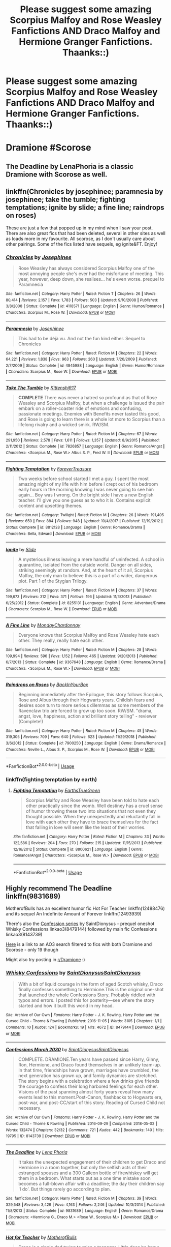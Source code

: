#+TITLE: Please suggest some amazing Scorpius Malfoy and Rose Weasley Fanfictions AND Draco Malfoy and Hermione Granger Fanfictions. Thaanks::)

* Please suggest some amazing Scorpius Malfoy and Rose Weasley Fanfictions AND Draco Malfoy and Hermione Granger Fanfictions. Thaanks::)
:PROPERTIES:
:Author: lovemia_124
:Score: 0
:DateUnix: 1548532106.0
:DateShort: 2019-Jan-26
:FlairText: Fic Search
:END:
* Dramione #Scorose
  :PROPERTIES:
  :CUSTOM_ID: dramione-scorose
  :END:


** The Deadline by LenaPhoria is a classic Dramione with Scorose as well.
:PROPERTIES:
:Author: elliemff
:Score: 1
:DateUnix: 1548540505.0
:DateShort: 2019-Jan-27
:END:


** linkffn(Chronicles by josephinee; paramnesia by josephinee; take the tumble; fighting temptations; ignite by slide; a fine line; raindrops on roses)

These are just a few that popped up in my mind when I saw your post. There are also great fics that had been deleted, several in other sites as well as loads more in my favourite. All scorose, as I don't usually care about other pairings. Some of the fics listed have sequels, eg ignite&FT. Enjoy!
:PROPERTIES:
:Author: barcastaff
:Score: 1
:DateUnix: 1548540553.0
:DateShort: 2019-Jan-27
:END:

*** [[https://www.fanfiction.net/s/4118571/1/][*/Chronicles/*]] by [[https://www.fanfiction.net/u/798171/Josephinee][/Josephinee/]]

#+begin_quote
  Rose Weasley has always considered Scorpius Malfoy one of the most annoying people she's ever had the misfortune of meeting. This year, however, deep down, she realises... he's even worse. prequel to Paramnesia
#+end_quote

^{/Site/:} ^{fanfiction.net} ^{*|*} ^{/Category/:} ^{Harry} ^{Potter} ^{*|*} ^{/Rated/:} ^{Fiction} ^{T} ^{*|*} ^{/Chapters/:} ^{26} ^{*|*} ^{/Words/:} ^{80,414} ^{*|*} ^{/Reviews/:} ^{2,157} ^{*|*} ^{/Favs/:} ^{1,783} ^{*|*} ^{/Follows/:} ^{503} ^{*|*} ^{/Updated/:} ^{9/10/2008} ^{*|*} ^{/Published/:} ^{3/8/2008} ^{*|*} ^{/Status/:} ^{Complete} ^{*|*} ^{/id/:} ^{4118571} ^{*|*} ^{/Language/:} ^{English} ^{*|*} ^{/Genre/:} ^{Humor/Romance} ^{*|*} ^{/Characters/:} ^{Scorpius} ^{M.,} ^{Rose} ^{W.} ^{*|*} ^{/Download/:} ^{[[http://www.ff2ebook.com/old/ffn-bot/index.php?id=4118571&source=ff&filetype=epub][EPUB]]} ^{or} ^{[[http://www.ff2ebook.com/old/ffn-bot/index.php?id=4118571&source=ff&filetype=mobi][MOBI]]}

--------------

[[https://www.fanfiction.net/s/4845988/1/][*/Paramnesia/*]] by [[https://www.fanfiction.net/u/798171/Josephinee][/Josephinee/]]

#+begin_quote
  This had to be déjà vu. And not the fun kind either. Sequel to Chronicles
#+end_quote

^{/Site/:} ^{fanfiction.net} ^{*|*} ^{/Category/:} ^{Harry} ^{Potter} ^{*|*} ^{/Rated/:} ^{Fiction} ^{M} ^{*|*} ^{/Chapters/:} ^{22} ^{*|*} ^{/Words/:} ^{64,221} ^{*|*} ^{/Reviews/:} ^{1,838} ^{*|*} ^{/Favs/:} ^{963} ^{*|*} ^{/Follows/:} ^{260} ^{*|*} ^{/Updated/:} ^{7/20/2009} ^{*|*} ^{/Published/:} ^{2/7/2009} ^{*|*} ^{/Status/:} ^{Complete} ^{*|*} ^{/id/:} ^{4845988} ^{*|*} ^{/Language/:} ^{English} ^{*|*} ^{/Genre/:} ^{Humor/Romance} ^{*|*} ^{/Characters/:} ^{Scorpius} ^{M.,} ^{Rose} ^{W.} ^{*|*} ^{/Download/:} ^{[[http://www.ff2ebook.com/old/ffn-bot/index.php?id=4845988&source=ff&filetype=epub][EPUB]]} ^{or} ^{[[http://www.ff2ebook.com/old/ffn-bot/index.php?id=4845988&source=ff&filetype=mobi][MOBI]]}

--------------

[[https://www.fanfiction.net/s/7826857/1/][*/Take The Tumble/*]] by [[https://www.fanfiction.net/u/2794336/Kittenshift17][/Kittenshift17/]]

#+begin_quote
  *COMPLETE* There was never a hatred so profound as that of Rose Weasley and Scorpius Malfoy, but when a challenge is issued the pair embark on a roller-coaster ride of emotions and confusing, passionate meetings. Enemies with Benefits never tasted this good, and Rose is going to learn there is a whole lot more to Scorpius than a lifelong rivalry and a wicked smirk. RW/SM.
#+end_quote

^{/Site/:} ^{fanfiction.net} ^{*|*} ^{/Category/:} ^{Harry} ^{Potter} ^{*|*} ^{/Rated/:} ^{Fiction} ^{M} ^{*|*} ^{/Chapters/:} ^{67} ^{*|*} ^{/Words/:} ^{291,950} ^{*|*} ^{/Reviews/:} ^{2,578} ^{*|*} ^{/Favs/:} ^{1,611} ^{*|*} ^{/Follows/:} ^{1,357} ^{*|*} ^{/Updated/:} ^{8/9/2015} ^{*|*} ^{/Published/:} ^{2/11/2012} ^{*|*} ^{/Status/:} ^{Complete} ^{*|*} ^{/id/:} ^{7826857} ^{*|*} ^{/Language/:} ^{English} ^{*|*} ^{/Genre/:} ^{Romance/Angst} ^{*|*} ^{/Characters/:} ^{<Scorpius} ^{M.,} ^{Rose} ^{W.>} ^{Albus} ^{S.} ^{P.,} ^{Fred} ^{W.} ^{II} ^{*|*} ^{/Download/:} ^{[[http://www.ff2ebook.com/old/ffn-bot/index.php?id=7826857&source=ff&filetype=epub][EPUB]]} ^{or} ^{[[http://www.ff2ebook.com/old/ffn-bot/index.php?id=7826857&source=ff&filetype=mobi][MOBI]]}

--------------

[[https://www.fanfiction.net/s/8812128/1/][*/Fighting Temptation/*]] by [[https://www.fanfiction.net/u/4011697/ForeverTreasure][/ForeverTreasure/]]

#+begin_quote
  Two weeks before school started I met a guy. I spent the most amazing night of my life with him before I crept out of his bedroom early hours in the morning knowing I was never going to see him again... Boy was I wrong. On the bright side I have a new English teacher. I'll give you one guess as to who it is. Contains explicit content and upsetting themes.
#+end_quote

^{/Site/:} ^{fanfiction.net} ^{*|*} ^{/Category/:} ^{Twilight} ^{*|*} ^{/Rated/:} ^{Fiction} ^{M} ^{*|*} ^{/Chapters/:} ^{26} ^{*|*} ^{/Words/:} ^{191,405} ^{*|*} ^{/Reviews/:} ^{650} ^{*|*} ^{/Favs/:} ^{884} ^{*|*} ^{/Follows/:} ^{948} ^{*|*} ^{/Updated/:} ^{10/4/2017} ^{*|*} ^{/Published/:} ^{12/19/2012} ^{*|*} ^{/Status/:} ^{Complete} ^{*|*} ^{/id/:} ^{8812128} ^{*|*} ^{/Language/:} ^{English} ^{*|*} ^{/Genre/:} ^{Romance/Drama} ^{*|*} ^{/Characters/:} ^{Bella,} ^{Edward} ^{*|*} ^{/Download/:} ^{[[http://www.ff2ebook.com/old/ffn-bot/index.php?id=8812128&source=ff&filetype=epub][EPUB]]} ^{or} ^{[[http://www.ff2ebook.com/old/ffn-bot/index.php?id=8812128&source=ff&filetype=mobi][MOBI]]}

--------------

[[https://www.fanfiction.net/s/8255131/1/][*/Ignite/*]] by [[https://www.fanfiction.net/u/4095/Slide][/Slide/]]

#+begin_quote
  A mysterious illness leaving a mere handful of uninfected. A school in quarantine, isolated from the outside world. Danger on all sides, striking seemingly at random. And, at the heart of it all, Scorpius Malfoy, the only man to believe this is a part of a wider, dangerous plot. Part 1 of the Stygian Trilogy.
#+end_quote

^{/Site/:} ^{fanfiction.net} ^{*|*} ^{/Category/:} ^{Harry} ^{Potter} ^{*|*} ^{/Rated/:} ^{Fiction} ^{M} ^{*|*} ^{/Chapters/:} ^{37} ^{*|*} ^{/Words/:} ^{199,673} ^{*|*} ^{/Reviews/:} ^{312} ^{*|*} ^{/Favs/:} ^{371} ^{*|*} ^{/Follows/:} ^{196} ^{*|*} ^{/Updated/:} ^{11/3/2013} ^{*|*} ^{/Published/:} ^{6/25/2012} ^{*|*} ^{/Status/:} ^{Complete} ^{*|*} ^{/id/:} ^{8255131} ^{*|*} ^{/Language/:} ^{English} ^{*|*} ^{/Genre/:} ^{Adventure/Drama} ^{*|*} ^{/Characters/:} ^{Scorpius} ^{M.,} ^{Rose} ^{W.} ^{*|*} ^{/Download/:} ^{[[http://www.ff2ebook.com/old/ffn-bot/index.php?id=8255131&source=ff&filetype=epub][EPUB]]} ^{or} ^{[[http://www.ff2ebook.com/old/ffn-bot/index.php?id=8255131&source=ff&filetype=mobi][MOBI]]}

--------------

[[https://www.fanfiction.net/s/9367648/1/][*/A Fine Line/*]] by [[https://www.fanfiction.net/u/4340064/MondayChardonnay][/MondayChardonnay/]]

#+begin_quote
  Everyone knows that Scorpius Malfoy and Rose Weasley hate each other. They really, really hate each other.
#+end_quote

^{/Site/:} ^{fanfiction.net} ^{*|*} ^{/Category/:} ^{Harry} ^{Potter} ^{*|*} ^{/Rated/:} ^{Fiction} ^{M} ^{*|*} ^{/Chapters/:} ^{28} ^{*|*} ^{/Words/:} ^{109,994} ^{*|*} ^{/Reviews/:} ^{596} ^{*|*} ^{/Favs/:} ^{1,152} ^{*|*} ^{/Follows/:} ^{465} ^{*|*} ^{/Updated/:} ^{9/20/2013} ^{*|*} ^{/Published/:} ^{6/7/2013} ^{*|*} ^{/Status/:} ^{Complete} ^{*|*} ^{/id/:} ^{9367648} ^{*|*} ^{/Language/:} ^{English} ^{*|*} ^{/Genre/:} ^{Romance/Drama} ^{*|*} ^{/Characters/:} ^{<Scorpius} ^{M.,} ^{Rose} ^{W.>} ^{*|*} ^{/Download/:} ^{[[http://www.ff2ebook.com/old/ffn-bot/index.php?id=9367648&source=ff&filetype=epub][EPUB]]} ^{or} ^{[[http://www.ff2ebook.com/old/ffn-bot/index.php?id=9367648&source=ff&filetype=mobi][MOBI]]}

--------------

[[https://www.fanfiction.net/s/7900250/1/][*/Raindrops on Roses/*]] by [[https://www.fanfiction.net/u/924754/BackInYourBox][/BackInYourBox/]]

#+begin_quote
  Beginning immediately after the Epilogue, this story follows Scorpius, Rose and Albus through their Hogwarts years. Childish fears and desires soon turn to more serious dilemmas as some members of the Ravenclaw trio are forced to grow up too soon. RW/SM. "drama, angst, love, happiness, action and brilliant story telling" - reviewer (Complete!)
#+end_quote

^{/Site/:} ^{fanfiction.net} ^{*|*} ^{/Category/:} ^{Harry} ^{Potter} ^{*|*} ^{/Rated/:} ^{Fiction} ^{M} ^{*|*} ^{/Chapters/:} ^{45} ^{*|*} ^{/Words/:} ^{319,305} ^{*|*} ^{/Reviews/:} ^{709} ^{*|*} ^{/Favs/:} ^{640} ^{*|*} ^{/Follows/:} ^{623} ^{*|*} ^{/Updated/:} ^{11/29/2018} ^{*|*} ^{/Published/:} ^{3/6/2012} ^{*|*} ^{/Status/:} ^{Complete} ^{*|*} ^{/id/:} ^{7900250} ^{*|*} ^{/Language/:} ^{English} ^{*|*} ^{/Genre/:} ^{Drama/Romance} ^{*|*} ^{/Characters/:} ^{Neville} ^{L.,} ^{Albus} ^{S.} ^{P.,} ^{Scorpius} ^{M.,} ^{Rose} ^{W.} ^{*|*} ^{/Download/:} ^{[[http://www.ff2ebook.com/old/ffn-bot/index.php?id=7900250&source=ff&filetype=epub][EPUB]]} ^{or} ^{[[http://www.ff2ebook.com/old/ffn-bot/index.php?id=7900250&source=ff&filetype=mobi][MOBI]]}

--------------

*FanfictionBot*^{2.0.0-beta} | [[https://github.com/tusing/reddit-ffn-bot/wiki/Usage][Usage]]
:PROPERTIES:
:Author: FanfictionBot
:Score: 1
:DateUnix: 1548540673.0
:DateShort: 2019-Jan-27
:END:


*** linkffn(fighting temptation by earth)
:PROPERTIES:
:Author: barcastaff
:Score: 1
:DateUnix: 1548540726.0
:DateShort: 2019-Jan-27
:END:

**** [[https://www.fanfiction.net/s/8800621/1/][*/Fighting Temptation/*]] by [[https://www.fanfiction.net/u/4420166/EarthsTrueGreen][/EarthsTrueGreen/]]

#+begin_quote
  Scorpius Malfoy and Rose Weasley have been told to hate each other practically since the womb. Well destiney has a cruel sense of humor throwing these two into situations that not even they thought possible. When they unexpectedly and reluctantly fall in love with each other they have to brace themselves for the fact that falling in love will seem like the least of their worries.
#+end_quote

^{/Site/:} ^{fanfiction.net} ^{*|*} ^{/Category/:} ^{Harry} ^{Potter} ^{*|*} ^{/Rated/:} ^{Fiction} ^{M} ^{*|*} ^{/Chapters/:} ^{33} ^{*|*} ^{/Words/:} ^{122,586} ^{*|*} ^{/Reviews/:} ^{204} ^{*|*} ^{/Favs/:} ^{270} ^{*|*} ^{/Follows/:} ^{215} ^{*|*} ^{/Updated/:} ^{11/15/2013} ^{*|*} ^{/Published/:} ^{12/16/2012} ^{*|*} ^{/Status/:} ^{Complete} ^{*|*} ^{/id/:} ^{8800621} ^{*|*} ^{/Language/:} ^{English} ^{*|*} ^{/Genre/:} ^{Romance/Angst} ^{*|*} ^{/Characters/:} ^{<Scorpius} ^{M.,} ^{Rose} ^{W.>} ^{*|*} ^{/Download/:} ^{[[http://www.ff2ebook.com/old/ffn-bot/index.php?id=8800621&source=ff&filetype=epub][EPUB]]} ^{or} ^{[[http://www.ff2ebook.com/old/ffn-bot/index.php?id=8800621&source=ff&filetype=mobi][MOBI]]}

--------------

*FanfictionBot*^{2.0.0-beta} | [[https://github.com/tusing/reddit-ffn-bot/wiki/Usage][Usage]]
:PROPERTIES:
:Author: FanfictionBot
:Score: 1
:DateUnix: 1548540739.0
:DateShort: 2019-Jan-27
:END:


** Highly recommend The Deadline linkffn(9831689)

MotherofBulls has an excellent humor fic Hot For Teacher linkffn(12488476) and its sequel An Indefinite Amount of Forever linkffn(12493939)

There's also the [[https://archiveofourown.org/series/783240][Confession series]] by SaintDionysus - prequel oneshot Whisky Confessions linkao3(8479144) followed by main fic Confessions linkao3(8143739)

[[https://archiveofourown.org/works?utf8=%E2%9C%93&commit=Sort+and+Filter&work_search%5Bsort_column%5D=kudos_count&include_work_search%5Bcharacter_ids%5D%5B%5D=395&include_work_search%5Bcharacter_ids%5D%5B%5D=1048&include_work_search%5Bcharacter_ids%5D%5B%5D=1589&include_work_search%5Bcharacter_ids%5D%5B%5D=6634&include_work_search%5Brelationship_ids%5D%5B%5D=8905&include_work_search%5Brelationship_ids%5D%5B%5D=10760&work_search%5Bother_tag_names%5D=Scorpius+Malfoy&work_search%5Bexcluded_tag_names%5D=&work_search%5Bcrossover%5D=F&work_search%5Bcomplete%5D=&work_search%5Bwords_from%5D=&work_search%5Bwords_to%5D=&work_search%5Bdate_from%5D=&work_search%5Bdate_to%5D=&work_search%5Bquery%5D=&work_search%5Blanguage_id%5D=1&tag_id=Harry+Potter+-+J*d*+K*d*+Rowling][Here]] is a link to an AO3 search filtered to fics with both Dramione and Scorose - only 19 though

Might also try posting in [[/r/Dramione][r/Dramione]] :)
:PROPERTIES:
:Author: tectonictigress
:Score: 1
:DateUnix: 1548550452.0
:DateShort: 2019-Jan-27
:END:

*** [[https://archiveofourown.org/works/8479144][*/Whisky Confessions/*]] by [[https://www.archiveofourown.org/users/SaintDionysus/pseuds/SaintDionysus/users/SaintDionysus/pseuds/SaintDionysus][/SaintDionysusSaintDionysus/]]

#+begin_quote
  With a bit of liquid courage in the form of aged Scotch whisky, Draco finally confesses something to Hermione.This is the original one-shot that launched the whole Confessions Story. Probably riddled with typos and errors. I posted this for posterity---see where the story started and how it built this world in my head.
#+end_quote

^{/Site/:} ^{Archive} ^{of} ^{Our} ^{Own} ^{*|*} ^{/Fandoms/:} ^{Harry} ^{Potter} ^{-} ^{J.} ^{K.} ^{Rowling,} ^{Harry} ^{Potter} ^{and} ^{the} ^{Cursed} ^{Child} ^{-} ^{Thorne} ^{&} ^{Rowling} ^{*|*} ^{/Published/:} ^{2016-11-05} ^{*|*} ^{/Words/:} ^{3105} ^{*|*} ^{/Chapters/:} ^{1/1} ^{*|*} ^{/Comments/:} ^{10} ^{*|*} ^{/Kudos/:} ^{124} ^{*|*} ^{/Bookmarks/:} ^{19} ^{*|*} ^{/Hits/:} ^{4672} ^{*|*} ^{/ID/:} ^{8479144} ^{*|*} ^{/Download/:} ^{[[https://archiveofourown.org/downloads/Sa/SaintDionysus/8479144/Whisky%20Confessions.epub?updated_at=1501170656][EPUB]]} ^{or} ^{[[https://archiveofourown.org/downloads/Sa/SaintDionysus/8479144/Whisky%20Confessions.mobi?updated_at=1501170656][MOBI]]}

--------------

[[https://archiveofourown.org/works/8143739][*/Confessions March 2030/*]] by [[https://www.archiveofourown.org/users/SaintDionysus/pseuds/SaintDionysus/users/SaintDionysus/pseuds/SaintDionysus][/SaintDionysusSaintDionysus/]]

#+begin_quote
  COMPLETE. DRAMIONE.Ten years have passed since Harry, Ginny, Ron, Hermione, and Draco found themselves in an unlikely team-up. In that time, friendships have grown, marriages have crumbled, the next generation has grown up, and family dynamics are stretched. The story begins with a celebration where a few drinks give friends the courage to confess their long harbored feelings for each other. Visions of the past spanning almost forty years reveal how many events lead to this moment.Post-Canon, flashbacks to Hogwarts era, post-war, and post-CC/start of this story. Reading of Cursed Child not necessary.
#+end_quote

^{/Site/:} ^{Archive} ^{of} ^{Our} ^{Own} ^{*|*} ^{/Fandoms/:} ^{Harry} ^{Potter} ^{-} ^{J.} ^{K.} ^{Rowling,} ^{Harry} ^{Potter} ^{and} ^{the} ^{Cursed} ^{Child} ^{-} ^{Thorne} ^{&} ^{Rowling} ^{*|*} ^{/Published/:} ^{2016-09-29} ^{*|*} ^{/Completed/:} ^{2018-05-02} ^{*|*} ^{/Words/:} ^{132474} ^{*|*} ^{/Chapters/:} ^{32/32} ^{*|*} ^{/Comments/:} ^{721} ^{*|*} ^{/Kudos/:} ^{442} ^{*|*} ^{/Bookmarks/:} ^{140} ^{*|*} ^{/Hits/:} ^{19795} ^{*|*} ^{/ID/:} ^{8143739} ^{*|*} ^{/Download/:} ^{[[https://archiveofourown.org/downloads/Sa/SaintDionysus/8143739/Confessions.epub?updated_at=1525273569][EPUB]]} ^{or} ^{[[https://archiveofourown.org/downloads/Sa/SaintDionysus/8143739/Confessions.mobi?updated_at=1525273569][MOBI]]}

--------------

[[https://www.fanfiction.net/s/9831689/1/][*/The Deadline/*]] by [[https://www.fanfiction.net/u/3692526/Lena-Phoria][/Lena Phoria/]]

#+begin_quote
  It takes the unexpected engagement of their children to get Draco and Hermione in a room together, but only the selfish acts of their estranged spouses and a 300 Galleon bottle of firewhiskey will get them in a bedroom. What starts out as a one time mistake soon becomes a full-blown affair with a deadline; the day their children say 'I do'. But things rarely go according to plan.
#+end_quote

^{/Site/:} ^{fanfiction.net} ^{*|*} ^{/Category/:} ^{Harry} ^{Potter} ^{*|*} ^{/Rated/:} ^{Fiction} ^{M} ^{*|*} ^{/Chapters/:} ^{39} ^{*|*} ^{/Words/:} ^{329,548} ^{*|*} ^{/Reviews/:} ^{3,429} ^{*|*} ^{/Favs/:} ^{4,163} ^{*|*} ^{/Follows/:} ^{2,246} ^{*|*} ^{/Updated/:} ^{10/3/2014} ^{*|*} ^{/Published/:} ^{11/8/2013} ^{*|*} ^{/Status/:} ^{Complete} ^{*|*} ^{/id/:} ^{9831689} ^{*|*} ^{/Language/:} ^{English} ^{*|*} ^{/Genre/:} ^{Romance/Drama} ^{*|*} ^{/Characters/:} ^{<Hermione} ^{G.,} ^{Draco} ^{M.>} ^{<Rose} ^{W.,} ^{Scorpius} ^{M.>} ^{*|*} ^{/Download/:} ^{[[http://www.ff2ebook.com/old/ffn-bot/index.php?id=9831689&source=ff&filetype=epub][EPUB]]} ^{or} ^{[[http://www.ff2ebook.com/old/ffn-bot/index.php?id=9831689&source=ff&filetype=mobi][MOBI]]}

--------------

[[https://www.fanfiction.net/s/12488476/1/][*/Hot for Teacher/*]] by [[https://www.fanfiction.net/u/8908118/MotherofBulls][/MotherofBulls/]]

#+begin_quote
  Draco is a single dad trying to raise a teenager. Little does he know that his son has a crush on his own childhood nemisis who has taken up the post of Defense Against the Dark Arts professor at Hogwarts. Draco tries to juggle parenthood, awkward situations, and his own budding interest in Hermione Granger. WINNER Best Comedy, Summer 2017 Enchanted Awards.
#+end_quote

^{/Site/:} ^{fanfiction.net} ^{*|*} ^{/Category/:} ^{Harry} ^{Potter} ^{*|*} ^{/Rated/:} ^{Fiction} ^{M} ^{*|*} ^{/Chapters/:} ^{26} ^{*|*} ^{/Words/:} ^{64,368} ^{*|*} ^{/Reviews/:} ^{431} ^{*|*} ^{/Favs/:} ^{1,333} ^{*|*} ^{/Follows/:} ^{368} ^{*|*} ^{/Published/:} ^{5/14/2017} ^{*|*} ^{/Status/:} ^{Complete} ^{*|*} ^{/id/:} ^{12488476} ^{*|*} ^{/Language/:} ^{English} ^{*|*} ^{/Genre/:} ^{Humor/Romance} ^{*|*} ^{/Characters/:} ^{<Hermione} ^{G.,} ^{Draco} ^{M.>} ^{<Scorpius} ^{M.,} ^{Rose} ^{W.>} ^{*|*} ^{/Download/:} ^{[[http://www.ff2ebook.com/old/ffn-bot/index.php?id=12488476&source=ff&filetype=epub][EPUB]]} ^{or} ^{[[http://www.ff2ebook.com/old/ffn-bot/index.php?id=12488476&source=ff&filetype=mobi][MOBI]]}

--------------

[[https://www.fanfiction.net/s/12493939/1/][*/An Indefinite Amount of Forever/*]] by [[https://www.fanfiction.net/u/8908118/MotherofBulls][/MotherofBulls/]]

#+begin_quote
  Sequel to "Hot for Teacher"! Draco and Hermione embark on the next adventure of their lives together. They swiftly find that falling in love might be simple, but relationships are tricky. Through their friendships, insecurities, and love for each other, they learn what it means to be someone's Forever.
#+end_quote

^{/Site/:} ^{fanfiction.net} ^{*|*} ^{/Category/:} ^{Harry} ^{Potter} ^{*|*} ^{/Rated/:} ^{Fiction} ^{M} ^{*|*} ^{/Chapters/:} ^{18} ^{*|*} ^{/Words/:} ^{84,801} ^{*|*} ^{/Reviews/:} ^{466} ^{*|*} ^{/Favs/:} ^{686} ^{*|*} ^{/Follows/:} ^{852} ^{*|*} ^{/Updated/:} ^{4/20/2018} ^{*|*} ^{/Published/:} ^{5/18/2017} ^{*|*} ^{/Status/:} ^{Complete} ^{*|*} ^{/id/:} ^{12493939} ^{*|*} ^{/Language/:} ^{English} ^{*|*} ^{/Genre/:} ^{Humor/Romance} ^{*|*} ^{/Characters/:} ^{<Hermione} ^{G.,} ^{Draco} ^{M.>} ^{<Scorpius} ^{M.,} ^{Rose} ^{W.>} ^{*|*} ^{/Download/:} ^{[[http://www.ff2ebook.com/old/ffn-bot/index.php?id=12493939&source=ff&filetype=epub][EPUB]]} ^{or} ^{[[http://www.ff2ebook.com/old/ffn-bot/index.php?id=12493939&source=ff&filetype=mobi][MOBI]]}

--------------

*FanfictionBot*^{2.0.0-beta} | [[https://github.com/tusing/reddit-ffn-bot/wiki/Usage][Usage]]
:PROPERTIES:
:Author: FanfictionBot
:Score: 1
:DateUnix: 1548550489.0
:DateShort: 2019-Jan-27
:END:

